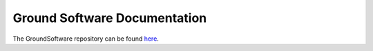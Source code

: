 =============================
Ground Software Documentation
=============================

The GroundSoftware repository can be found `here`__.

__ https://github.com/Cislunar-Explorers/GroundSoftware